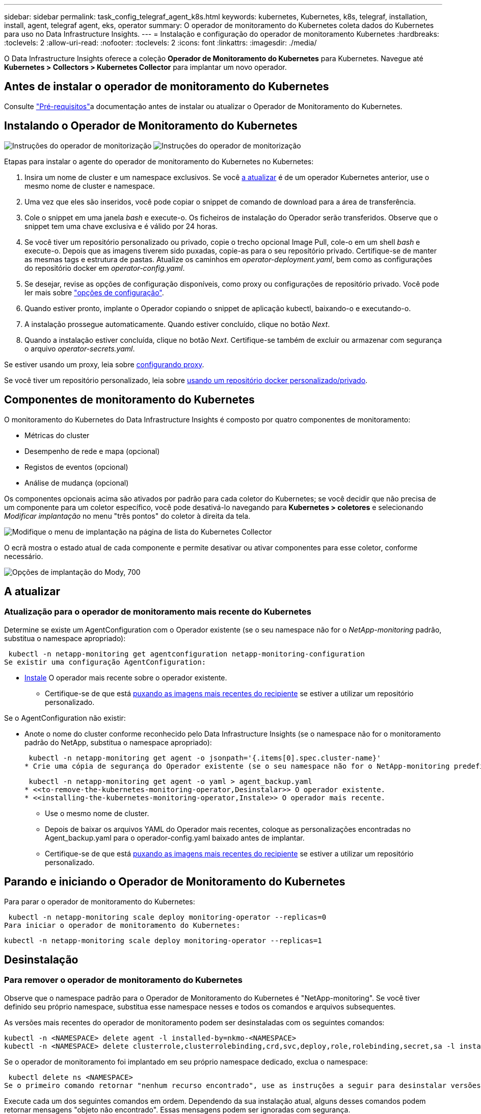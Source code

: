 ---
sidebar: sidebar 
permalink: task_config_telegraf_agent_k8s.html 
keywords: kubernetes, Kubernetes, k8s, telegraf, installation, install, agent, telegraf agent, eks, operator 
summary: O operador de monitoramento do Kubernetes coleta dados do Kubernetes para uso no Data Infrastructure Insights. 
---
= Instalação e configuração do operador de monitoramento Kubernetes
:hardbreaks:
:toclevels: 2
:allow-uri-read: 
:nofooter: 
:toclevels: 2
:icons: font
:linkattrs: 
:imagesdir: ./media/


[role="lead"]
O Data Infrastructure Insights oferece a coleção *Operador de Monitoramento do Kubernetes* para Kubernetes. Navegue até *Kubernetes > Collectors > Kubernetes Collector* para implantar um novo operador.


toc::[]


== Antes de instalar o operador de monitoramento do Kubernetes

Consulte link:pre-requisites_for_k8s_operator.html["Pré-requisitos"]a documentação antes de instalar ou atualizar o Operador de Monitoramento do Kubernetes.



== Instalando o Operador de Monitoramento do Kubernetes

image:NKMO-Instructions-1.png["Instruções do operador de monitorização"] image:NKMO-Instructions-2.png["Instruções do operador de monitorização"]

.Etapas para instalar o agente do operador de monitoramento do Kubernetes no Kubernetes:
. Insira um nome de cluster e um namespace exclusivos. Se você <<a atualizar,a atualizar>> é de um operador Kubernetes anterior, use o mesmo nome de cluster e namespace.
. Uma vez que eles são inseridos, você pode copiar o snippet de comando de download para a área de transferência.
. Cole o snippet em uma janela _bash_ e execute-o. Os ficheiros de instalação do Operador serão transferidos. Observe que o snippet tem uma chave exclusiva e é válido por 24 horas.
. Se você tiver um repositório personalizado ou privado, copie o trecho opcional Image Pull, cole-o em um shell _bash_ e execute-o. Depois que as imagens tiverem sido puxadas, copie-as para o seu repositório privado. Certifique-se de manter as mesmas tags e estrutura de pastas. Atualize os caminhos em _operator-deployment.yaml_, bem como as configurações do repositório docker em _operator-config.yaml_.
. Se desejar, revise as opções de configuração disponíveis, como proxy ou configurações de repositório privado. Você pode ler mais sobre link:telegraf_agent_k8s_config_options.html["opções de configuração"].
. Quando estiver pronto, implante o Operador copiando o snippet de aplicação kubectl, baixando-o e executando-o.
. A instalação prossegue automaticamente. Quando estiver concluído, clique no botão _Next_.
. Quando a instalação estiver concluída, clique no botão _Next_. Certifique-se também de excluir ou armazenar com segurança o arquivo _operator-secrets.yaml_.


Se estiver usando um proxy, leia sobre <<configuring-proxy-support,configurando proxy>>.

Se você tiver um repositório personalizado, leia sobre <<using-a-custom-or-private-docker-repository,usando um repositório docker personalizado/privado>>.



== Componentes de monitoramento do Kubernetes

O monitoramento do Kubernetes do Data Infrastructure Insights é composto por quatro componentes de monitoramento:

* Métricas do cluster
* Desempenho de rede e mapa (opcional)
* Registos de eventos (opcional)
* Análise de mudança (opcional)


Os componentes opcionais acima são ativados por padrão para cada coletor do Kubernetes; se você decidir que não precisa de um componente para um coletor específico, você pode desativá-lo navegando para *Kubernetes > coletores* e selecionando _Modificar implantação_ no menu "três pontos" do coletor à direita da tela.

image:KubernetesModifyDeploymentMenu.png["Modifique o menu de implantação na página de lista do Kubernetes Collector"]

O ecrã mostra o estado atual de cada componente e permite desativar ou ativar componentes para esse coletor, conforme necessário.

image:KubernetesModifyDeploymentScreen.png["Opções de implantação do Mody, 700"]



== A atualizar



=== Atualização para o operador de monitoramento mais recente do Kubernetes

Determine se existe um AgentConfiguration com o Operador existente (se o seu namespace não for o _NetApp-monitoring_ padrão, substitua o namespace apropriado):

 kubectl -n netapp-monitoring get agentconfiguration netapp-monitoring-configuration
Se existir uma configuração AgentConfiguration:

* <<installing-the-kubernetes-monitoring-operator,Instale>> O operador mais recente sobre o operador existente.
+
** Certifique-se de que está <<using-a-custom-or-private-docker-repository,puxando as imagens mais recentes do recipiente>> se estiver a utilizar um repositório personalizado.




Se o AgentConfiguration não existir:

* Anote o nome do cluster conforme reconhecido pelo Data Infrastructure Insights (se o namespace não for o monitoramento padrão do NetApp, substitua o namespace apropriado):
+
 kubectl -n netapp-monitoring get agent -o jsonpath='{.items[0].spec.cluster-name}'
* Crie uma cópia de segurança do Operador existente (se o seu namespace não for o NetApp-monitoring predefinido, substitua o namespace apropriado):
+
 kubectl -n netapp-monitoring get agent -o yaml > agent_backup.yaml
* <<to-remove-the-kubernetes-monitoring-operator,Desinstalar>> O operador existente.
* <<installing-the-kubernetes-monitoring-operator,Instale>> O operador mais recente.
+
** Use o mesmo nome de cluster.
** Depois de baixar os arquivos YAML do Operador mais recentes, coloque as personalizações encontradas no Agent_backup.yaml para o operador-config.yaml baixado antes de implantar.
** Certifique-se de que está <<using-a-custom-or-private-docker-repository,puxando as imagens mais recentes do recipiente>> se estiver a utilizar um repositório personalizado.






== Parando e iniciando o Operador de Monitoramento do Kubernetes

Para parar o operador de monitoramento do Kubernetes:

 kubectl -n netapp-monitoring scale deploy monitoring-operator --replicas=0
Para iniciar o operador de monitoramento do Kubernetes:

 kubectl -n netapp-monitoring scale deploy monitoring-operator --replicas=1


== Desinstalação



=== Para remover o operador de monitoramento do Kubernetes

Observe que o namespace padrão para o Operador de Monitoramento do Kubernetes é "NetApp-monitoring". Se você tiver definido seu próprio namespace, substitua esse namespace nesses e todos os comandos e arquivos subsequentes.

As versões mais recentes do operador de monitoramento podem ser desinstaladas com os seguintes comandos:

....
kubectl -n <NAMESPACE> delete agent -l installed-by=nkmo-<NAMESPACE>
kubectl -n <NAMESPACE> delete clusterrole,clusterrolebinding,crd,svc,deploy,role,rolebinding,secret,sa -l installed-by=nkmo-<NAMESPACE>
....
Se o operador de monitoramento foi implantado em seu próprio namespace dedicado, exclua o namespace:

 kubectl delete ns <NAMESPACE>
Se o primeiro comando retornar "nenhum recurso encontrado", use as instruções a seguir para desinstalar versões mais antigas do operador de monitoramento.

Execute cada um dos seguintes comandos em ordem. Dependendo da sua instalação atual, alguns desses comandos podem retornar mensagens "objeto não encontrado". Essas mensagens podem ser ignoradas com segurança.

....
kubectl -n <NAMESPACE> delete agent agent-monitoring-netapp
kubectl delete crd agents.monitoring.netapp.com
kubectl -n <NAMESPACE> delete role agent-leader-election-role
kubectl delete clusterrole agent-manager-role agent-proxy-role agent-metrics-reader <NAMESPACE>-agent-manager-role <NAMESPACE>-agent-proxy-role <NAMESPACE>-cluster-role-privileged
kubectl delete clusterrolebinding agent-manager-rolebinding agent-proxy-rolebinding agent-cluster-admin-rolebinding <NAMESPACE>-agent-manager-rolebinding <NAMESPACE>-agent-proxy-rolebinding <NAMESPACE>-cluster-role-binding-privileged
kubectl delete <NAMESPACE>-psp-nkmo
kubectl delete ns <NAMESPACE>
....
Se uma restrição de contexto de segurança foi criada anteriormente:

 kubectl delete scc telegraf-hostaccess


== Sobre o Kube-State-metrics

O Operador de Monitoramento do Kubernetes do NetApp instala suas próprias métricas de estado do kube para evitar conflitos com outras instâncias.

Para obter informações sobre métricas Kube-State, link:task_config_telegraf_kubernetes.html["esta página"]consulte .



== Configurar/personalizar o Operador

Essas seções contêm informações sobre como personalizar a configuração do operador, trabalhar com proxy, usar um repositório docker personalizado ou privado ou trabalhar com o OpenShift.



=== Opções de configuração

As configurações mais comumente modificadas podem ser configuradas no recurso personalizado _AgentConfiguration_. Você pode editar esse recurso antes de implantar o operador editando o arquivo _operator-config.yaml_. Este arquivo inclui exemplos comentados de configurações. Consulte a lista de link:telegraf_agent_k8s_config_options.html["definições disponíveis"] para obter a versão mais recente do operador.

Você também pode editar esse recurso depois que o operador tiver sido implantado usando o seguinte comando:

 kubectl -n netapp-monitoring edit AgentConfiguration
Para determinar se a versão implantada do operador suporta AgentConfiguration, execute o seguinte comando:

 kubectl get crd agentconfigurations.monitoring.netapp.com
Se você vir uma mensagem "erro do servidor (NotFound)", seu operador deve ser atualizado antes de poder usar o AgentConfiguration.



=== Configurando o suporte Proxy

Há dois lugares onde você pode usar um proxy em seu ambiente para instalar o Operador de Monitoramento do Kubernetes. Estes podem ser os mesmos ou sistemas proxy separados:

* Proxy necessário durante a execução do snippet de código de instalação (usando "curl") para conetar o sistema onde o snippet é executado ao seu ambiente Data Infrastructure Insights
* Proxy necessário pelo cluster do Kubernetes de destino para se comunicar com seu ambiente Data Infrastructure Insights


Se você usar um proxy para um ou ambos, para instalar o Monitor operacional Kubernetes, primeiro você deve garantir que o proxy esteja configurado para permitir uma boa comunicação com o ambiente Insights da infraestrutura de dados. Se você tiver um proxy e puder acessar o Data Infrastructure Insights do servidor/VM a partir do qual deseja instalar o Operador, o proxy provavelmente estará configurado corretamente.

Para o proxy usado para instalar o Monitor operacional Kubernetes, antes de instalar o Operador, defina as variáveis de ambiente _http_proxy/https_proxy_. Para alguns ambientes proxy, você também pode precisar definir a variável _no_proxy environment_.

Para definir a(s) variável(s), execute as seguintes etapas em seu sistema *antes* de instalar o Operador de Monitoramento do Kubernetes:

. Defina a(s) variável(s) de ambiente _https_proxy_ e/ou _http_proxy_ para o usuário atual:
+
.. Se o proxy que está sendo configurado não tiver Autenticação (nome de usuário/senha), execute o seguinte comando:
+
 export https_proxy=<proxy_server>:<proxy_port>
.. Se o proxy que está sendo configurado tiver Autenticação (nome de usuário/senha), execute este comando:
+
 export http_proxy=<proxy_username>:<proxy_password>@<proxy_server>:<proxy_port>




Para que o proxy usado para que o cluster do Kubernetes se comunique com o ambiente Data Infrastructure Insights, instale o Operador de Monitoramento do Kubernetes depois de ler todas essas instruções.

Configure a seção proxy do AgentConfiguration no operator-config.yaml antes de implantar o Operador de Monitoramento do Kubernetes.

[listing]
----
agent:
  ...
  proxy:
    server: <server for proxy>
    port: <port for proxy>
    username: <username for proxy>
    password: <password for proxy>

    # In the noproxy section, enter a comma-separated list of
    # IP addresses and/or resolvable hostnames that should bypass
    # the proxy
    noproxy: <comma separated list>

    isTelegrafProxyEnabled: true
    isFluentbitProxyEnabled: <true or false> # true if Events Log enabled
    isCollectorsProxyEnabled: <true or false> # true if Network Performance and Map enabled
    isAuProxyEnabled: <true or false> # true if AU enabled
  ...
...
----


=== Usando um repositório docker personalizado ou privado

Por padrão, o operador de monitoramento do Kubernetes coletará imagens de contentor do repositório Data Infrastructure Insights. Se você tiver um cluster do Kubernetes usado como destino para monitoramento e esse cluster estiver configurado para extrair apenas imagens de contentor de um repositório ou Registro de contentor personalizado ou privado do Docker, configure o acesso aos contentores necessários pelo Operador de Monitoramento do Kubernetes.

Execute o "trecho de recebimento de imagem" do bloco de instalação do Operador de Monitoramento do NetApp. Esse comando fará login no repositório Data Infrastructure Insights, extrairá todas as dependências de imagem do operador e fará logout do repositório Data Infrastructure Insights. Quando solicitado, insira a senha temporária do repositório fornecida. Este comando transfere todas as imagens utilizadas pelo operador, incluindo as funcionalidades opcionais. Veja abaixo quais recursos essas imagens são usadas.

Funcionalidade do operador principal e monitoramento do Kubernetes

* monitoramento de NetApp
* ci-kube-rbac-proxy
* ci-ksm
* ci-telegraf
* distroless-root-user


Registo de eventos

* ci-fluente-bit
* ci-kurein-event-exporter


Desempenho de rede e mapa

* ci-net-observador


Envie a imagem do docker do operador para o seu repositório docker privado/local/empresarial de acordo com suas políticas corporativas. Certifique-se de que as tags de imagem e os caminhos de diretório para essas imagens em seu repositório sejam consistentes com os do repositório Data Infrastructure Insights.

Edite a implantação do operador de monitoramento no operator-deployment.yaml e modifique todas as referências de imagem para usar seu repositório Docker privado.

....
image: <docker repo of the enterprise/corp docker repo>/kube-rbac-proxy:<ci-kube-rbac-proxy version>
image: <docker repo of the enterprise/corp docker repo>/netapp-monitoring:<version>
....
Edite o AgentConfiguration no operator-config.yaml para refletir o novo local de repo do docker. Crie uma nova imagePullSecret para o seu repositório privado, para obter mais detalhes consulte _https://kubernetes.io/docs/tasks/configure-pod-container/pull-image-private-registry/_

[listing]
----
agent:
  ...
  # An optional docker registry where you want docker images to be pulled from as compared to CI's docker registry
  # Please see documentation link here: link:task_config_telegraf_agent_k8s.html#using-a-custom-or-private-docker-repository
  dockerRepo: your.docker.repo/long/path/to/test
  # Optional: A docker image pull secret that maybe needed for your private docker registry
  dockerImagePullSecret: docker-secret-name
----


=== Instruções do OpenShift

Se você estiver executando no OpenShift 4,6 ou superior, você deve editar o AgentConfiguration em _operator-config.yaml_ para ativar a configuração _runPrivileged_:

....
# Set runPrivileged to true SELinux is enabled on your kubernetes nodes
runPrivileged: true
....
O OpenShift pode implementar um nível adicional de segurança que pode bloquear o acesso a alguns componentes do Kubernetes.



== Uma Nota sobre Segredos

Para remover a permissão do Operador de Monitoramento do Kubernetes para exibir segredos em todo o cluster, exclua os seguintes recursos do arquivo _operator-setup.yaml_ antes de instalar:

[listing]
----
 ClusterRole/netapp-ci-<namespace>-agent-secret-clusterrole
 ClusterRoleBinding/netapp-ci-<namespace>-agent-secret-clusterrolebinding
----
Se for uma atualização, exclua também os recursos do cluster:

[listing]
----
 kubectl delete ClusterRole/netapp-ci-<namespace>-agent-secret-clusterrole
 kubectl delete ClusterRoleBinding/netapp-ci-<namespace>-agent-secret-clusterrolebinding
----
Se a análise de mudança estiver ativada, modifique o _AgentConfiguration_ ou _operator-config.yaml_ para descomentar a seção de gerenciamento de alterações e inclua _kindsToIgnoreFromWatch: '"segredos"'_ na seção Gerenciamento de alterações. Observe a presença e a posição de aspas simples e duplas nesta linha.

....
# change-management:
  ...
  # # A comma separated list of kinds to ignore from watching from the default set of kinds watched by the collector
  # # Each kind will have to be prefixed by its apigroup
  # # Example: '"networking.k8s.io.networkpolicies,batch.jobs", "authorization.k8s.io.subjectaccessreviews"'
  kindsToIgnoreFromWatch: '"secrets"'
  ...
....


== Verificando somas de verificação do Kubernetes

O instalador do agente Data Infrastructure Insights executa verificações de integridade, mas alguns usuários podem querer executar suas próprias verificações antes de instalar ou aplicar artefatos baixados. Para executar uma operação somente de download (em oposição ao download-e-install padrão), esses usuários podem editar o comando de instalação do agente obtido a partir da interface do usuário e remover a opção "install".

Siga estes passos:

. Copie o snippet do Agent Installer como indicado.
. Em vez de colar o snippet em uma janela de comando, cole-o em um editor de texto.
. Remova o "--install" à direita do comando.
. Copie o comando inteiro do editor de texto.
. Agora cole-o em sua janela de comando (em um diretório de trabalho) e execute-o.
+
** Transferir e instalar (predefinição):
+
 installerName=cloudinsights-rhel_centos.sh … && sudo -E -H ./$installerName --download –-install
** Apenas transferência:
+
 installerName=cloudinsights-rhel_centos.sh … && sudo -E -H ./$installerName --download




O comando somente download fará o download de todos os artefatos necessários do Data Infrastructure Insights para o diretório de trabalho. Os artefactos incluem, mas podem não estar limitados a:

* um script de instalação
* um arquivo de ambiente
* Ficheiros YAML
* um arquivo de checksum assinado (sha256.signed)
* Um arquivo PEM (NetApp_cert.PEM) para verificação de assinatura


O script de instalação, o arquivo de ambiente e os arquivos YAML podem ser verificados usando a inspeção visual.

O ficheiro PEM pode ser verificado confirmando que a sua impressão digital é a seguinte:

 1A918038E8E127BB5C87A202DF173B97A05B4996
Mais especificamente,

 openssl x509 -fingerprint -sha1 -noout -inform pem -in netapp_cert.pem
O arquivo de checksum assinado pode ser verificado usando o arquivo PEM:

 openssl smime -verify -in sha256.signed -CAfile netapp_cert.pem -purpose any
Uma vez que todos os artefatos tenham sido verificados satisfatoriamente, a instalação do agente pode ser iniciada executando:

 sudo -E -H ./<installation_script_name> --install


=== Tolerações e taints

O _NetApp-ci-telegraf-ds_, o _NetApp-CI-Fluent-bit-ds_ e o _NetApp-CI-NET-Observer-L4-DS_ DaemonSets devem agendar um pod em cada nó do cluster para coletar corretamente os dados em todos os nós. O operador foi configurado para tolerar alguns *taints* conhecidos. Se você tiver configurado quaisquer taints personalizados em seus nós, impedindo assim que os pods sejam executados em cada nó, você poderá criar uma *tolerância* para essas taints .link:telegraf_agent_k8s_config_options.html["Em _AgentConfiguration_"] Se você tiver aplicado taints personalizados a todos os nós do cluster, também será necessário adicionar as tolerâncias necessárias à implantação do operador para permitir que o pod do operador seja agendado e executado.

Saiba mais sobre o Kubernetes link:https://kubernetes.io/docs/concepts/scheduling-eviction/taint-and-toleration/["Taints e Tolerations"].

Volte ao link:task_config_telegraf_agent_k8s.html["*Página de Instalação do Operador de Monitoramento do Kubernetes do NetApp*"]



== Solução de problemas

Algumas coisas para tentar se você encontrar problemas para configurar o operador de monitoramento do Kubernetes:

[cols="stretch"]
|===
| Problema: | Tente isto: 


| Não vejo um hiperlink/conexão entre o meu volume persistente do Kubernetes e o dispositivo de armazenamento de back-end correspondente. Meu volume persistente do Kubernetes é configurado usando o nome de host do servidor de armazenamento. | Siga as etapas para desinstalar o agente Telegraf existente e reinstalar o agente Telegraf mais recente. Você precisa estar usando o Telegraf versão 2,0 ou posterior, e o storage de cluster do Kubernetes precisa ser monitorado ativamente pelo Data Infrastructure Insights. 


| Estou vendo mensagens nos logs que se assemelham ao seguinte: E0901 15 352:21 v1:39,962145 1 k8s reflector.go:178] k8s.io/kube-State-metrics/internal/store/builder.go:352: Falha ao listar *v1.MutatingWebhookConfiguration: O servidor não conseguiu encontrar o recurso solicitado E0901 15:k8s:43,168161 1 reflector.go:178] 21.io/kube-State-State-lease | Essas mensagens podem ocorrer se você estiver executando o kube-State-metrics versão 2.0.0 ou superior com versões do Kubernetes abaixo de 1,20. Para obter a versão do Kubernetes: _Kubectl version_ para obter a versão do kube-State-metrics: _Kubectl get deploy/kube-State-metrics -o jsonpath leases'_ para evitar que essas mensagens aconteçam, os usuários podem modificar sua implantação do kube-State-metrics para desativar os seguintes: _Mutatinghookhookhooks_ 


| Vejo mensagens de erro do Telegraf semelhantes às seguintes, mas o Telegraf inicia e executa: Oct 11 14:23:41 ip-172-31-39-47 systemd[1]: Iniciou o agente de servidor orientado a plug-in para relatar métricas no InfluxDB. Oct 11 14:23:41 ip-172-31-39-47 telegraf[1827]: Tempo 2021-10-11T14:23:41Z" não foi possível criar o diretório de cache. /Etc/telegraf/.cache/floco de neve, err: Mkdir /etc/telegraf/.CA che: Permissão negada. Ignorado. Func"gostonflake.(*defaultLogger).Errorf" file "log.go:120" Oct:10 ip-23-41Z-39-47 telegraf[1827]: 2021" 31"erro de 11 14:23:41:172". Abra /etc/telegraf/.cache/floco de neve/ocsp_response_cache.json: nenhum arquivo ou diretório desse tipo de arquivo ou diretório.(*defaultLogger).Errorf" arquivo "log.go:120 23" Oct 2021 41Z:10 ip-172-31-39-47 telegraf[1827]: 11 14-23:41 A iniciar o Telegraf 1.19.3 | Este é um problema conhecido. link:https://github.com/influxdata/telegraf/issues/9407["Este artigo do GitHub"]Consulte para obter mais detalhes. Enquanto o Telegraf estiver ativo e em execução, os usuários podem ignorar essas mensagens de erro. 


| No Kubernetes, meu(s) pod(s) Telegraf está relatando o seguinte erro: "Erro no processamento de informações de mountstats: Failed to open mountstats file: /Hostfs/proc/1/mountstats, error: Open /hostfs/proc/1/mountstats: Permission denied" | Se o SELinux estiver habilitado e aplicando, provavelmente impedirá que o(s) pod(s) Telegraf acesse o arquivo /proc/1/mountstats no nó Kubernetes. Para superar essa restrição, edite a configuração do agentConfiguration e ative a configuração RUNGED Privileged. Para obter mais detalhes, consulte link:task_config_telegraf_agent_k8s.html#openshift-instructions["Instruções do OpenShift"]a . 


| No Kubernetes, meu pod Telegraf ReplicaSet está relatando o seguinte erro: [inputs.prometheus] erro no plugin: Não foi possível carregar o par de chaves /etc/kupere/pki/etcd/Server.crt:/etc/kuGES/pki/etcd/Server.key: Open /etc/kuurge/pki/etcd/Server.crt: nenhum arquivo ou diretório | O pod Telegraf ReplicaSet destina-se a ser executado em um nó designado como mestre ou para o etcd. Se o pod ReplicaSet não estiver sendo executado em um desses nós, você receberá esses erros. Verifique se seus nós master/etcd têm manchetes neles. Se o fizerem, adicione as tolerâncias necessárias ao Telegraf ReplicaSet, telegraf-rs. Por exemplo, edite o ReplicaSet... kubectl edite rs telegraf-RS ...e adicione as tolerâncias apropriadas à especificação. Em seguida, reinicie o pod ReplicaSet. 


| Tenho um ambiente PSP/PSA. Isso afeta meu operador de monitoramento? | Se o seu cluster Kubernetes estiver em execução com a Política de Segurança do Pod (PSP) ou a admissão de Segurança do Pod (PSA), você deverá fazer o upgrade para o Operador de Monitoramento do Kubernetes mais recente. Siga estes passos para atualizar para o Operador atual com suporte para PSP/PSA: 1. <<uninstalling,Desinstalar>> o operador de monitoramento anterior: kubectl delete agent-monitoring-NetApp -n NetApp-monitoring kubectl delete ns NetApp-monitoring kubectl delete crd agents.monitoring.NetApp.com kubectl delete clusterrole agent-manager-role agent-proxy-role agent-rolebinding cluster-rolebinding.-rolebinding 2. <<installing-the-kubernetes-monitoring-operator,Instale>> a versão mais recente do operador de monitorização. 


| Deparei-me com problemas ao tentar implementar o Operador e tenho PSP/PSA em utilização. | 1. Edite o agente usando o seguinte comando: Kubectl -n <name-space> edit Agent 2. Marque "Segurança-política-ativada" como "falsa". Isso desativará as políticas de Segurança do Pod e a admissão de Segurança do Pod e permitirá que o Operador implante. Confirme usando os seguintes comandos: Kubectl Get PSP (deve mostrar a Política de Segurança Pod removida) kubectl get all -n <namespace> | grep -i psp (deve mostrar que nada é encontrado) 


| Erros "ImagePullBackoff" vistos | Esses erros podem ser vistos se você tiver um repositório docker personalizado ou privado e ainda não tiver configurado o Operador de Monitoramento do Kubernetes para reconhecê-lo adequadamente. <<using-a-custom-or-private-docker-repository,Leia mais>> sobre a configuração para repositório personalizado/privado. 


| Estou tendo um problema com a implantação do meu operador de monitoramento e a documentação atual não me ajuda a resolvê-lo.  a| 
Capture ou anote a saída dos comandos a seguir e entre em Contato com a equipe de suporte técnico.

[listing]
----
 kubectl -n netapp-monitoring get all
 kubectl -n netapp-monitoring describe all
 kubectl -n netapp-monitoring logs <monitoring-operator-pod> --all-containers=true
 kubectl -n netapp-monitoring logs <telegraf-pod> --all-containers=true
----


| Os pods NET-Observer (Workload Map) no namespace Operator estão em CrashLoopBackOff | Esses pods correspondem ao coletor de dados do mapa de workload para observabilidade de rede. Tente estes: • Verifique os logs de um dos pods para confirmar a versão mínima do kernel. Por exemplo: ---- [ci-tenant-id":"your-tenant-id","Collector-cluster":"your-k8s-cluster-name","ambiente":"prod","nível":"erro","msg":"falhou na validação. Razão: A versão 3.10.0 do kernel é menor que a versão mínima do kernel de 4.18.0","Time":"2022-11-09T08:23:08Z" ---- • os pods do Net-Observer requerem que a versão do kernel do Linux seja pelo menos 4.18.0. Verifique a versão do kernel usando o comando "uname -r" e certifique-se de que eles são > 4.18.0 


| Os pods estão em execução no namespace do operador (padrão: Monitoramento NetApp), mas nenhum dado é exibido na IU para mapa de workload ou métricas do Kubernetes em consultas | Verifique a configuração de hora nos nós do cluster K8S. Para uma auditoria precisa e relatórios de dados, é altamente recomendável sincronizar a hora na máquina do agente usando o Network Time Protocol (NTP) ou o Simple Network Time Protocol (SNTP). 


| Alguns dos pods net-observer no namespace Operador estão no estado pendente | NET-Observer é um DaemonSet e executa um pod em cada nó do cluster k8s. • Observe o pod que está no estado pendente e verifique se ele está enfrentando um problema de recurso para CPU ou memória. Certifique-se de que a memória e a CPU necessárias estão disponíveis no nó. 


| Estou vendo o seguinte em meus logs imediatamente após instalar o Operador de Monitoramento do Kubernetes: [inputs.prometheus] erro no plugin: Erro ao fazer solicitação HTTP para http://kube-state-metrics.<namespace>.svc.cluster.local:8080/metrics: Get http://kube-state-metrics.<namespace>.svc.cluster.local:8080/metrics: Dial tcp: Lookup kube-State-metrics.<namespace>.svc.cluster.local: nenhum host | Normalmente, essa mensagem só é vista quando um novo operador é instalado e o pod _telegraf-rs_ está ativo antes do pod _ksm_ estar ativo. Essas mensagens devem parar quando todos os pods estiverem em execução. 


| Não vejo nenhuma métrica sendo coletada para os CronJobs do Kubernetes que existem no meu cluster. | Verifique a versão do Kubernetes (isto é `kubectl version`, ). Se for v1,20.x ou inferior, esta é uma limitação esperada. A versão kube-State-metrics implantada com o Operador de Monitoramento do Kubernetes suporta apenas v1.CronJob. Com o Kubernetes 1,20.x e abaixo, o recurso CronJob está em v1beta.CronJob. Como resultado, as métricas de estado do kube não conseguem encontrar o recurso CronJob. 


| Depois de instalar o operador, os pods telegraf-ds entram em CrashLoopBackOff e os logs do pod indicam "su: Authentication failure". | Edite a seção telegraf em _AgentConfiguration_ e defina _dockerMetricCollectionEnabled_ como false. Para obter mais detalhes, consulte o link:telegraf_agent_k8s_config_options.html["opções de configuração"]. OBSERVAÇÃO: Se você estiver usando o Data Infrastructure Insights Federal Edition, os usuários com restrições ao uso de _su_ não poderão coletar métricas do docker porque o acesso ao soquete docker requer a execução do contentor telegraf como root ou o uso de _su_ para adicionar o usuário telegraf ao grupo docker. A coleção de métricas do Docker e o uso de _su_ estão ativados por padrão; para desabilitar ambos, remova a entrada _telegraf.docker_ no arquivo _AgentConfiguration_: ... Spec: ... telegraf: ...           - Name: docker       run-mode       : - DaemonSet       substituições:        - Chave: DOCKER_UNIX_SOCK_PLACEHOLDER         valor: unix:////run/docker.Sock ... ... 


| Vejo mensagens de erro repetitivas semelhantes às seguintes nos meus logs do Telegraf: E! [Agent] erro ao gravar em outputs.http: Post "/https://<tenant_url>/rest/v1/Lake/ingest/influxdb": Prazo de contexto excedido (Client.Timeout excedido enquanto aguarda cabeçalhos) | Edite a seção telegraf em _AgentConfiguration_ e aumente _outputTimeout_ para 10s. Para obter mais detalhes, consulte o link:telegraf_agent_k8s_config_options.html["opções de configuração"]. 


| Estou faltando dados _involvedobject_ para alguns Registros de eventos. | Certifique-se de que seguiu os passos indicados na link:pre-requisites_for_k8s_operator.html["Permissões"] secção acima. 


| Por que estou vendo dois pods de operador de monitoramento em execução, um chamado NetApp-CI-monitoring-operator-<pod> e o outro chamado Monitoring-operator-<pod>? | A partir de 12 de outubro de 2023, o Data Infrastructure Insights refatorou a operadora para melhor atender nossos usuários; para que essas alterações sejam totalmente adotadas, você <<uninstalling,retire o operador antigo>> deve e <<installing-the-kubernetes-monitoring-operator,instale o novo>>. 


| Os eventos do meu kualves pararam inesperadamente de reportar ao Data Infrastructure Insights.  a| 
Recuperar o nome do pod de exportador de eventos:

 `kubectl -n netapp-monitoring get pods |grep event-exporter |awk '{print $1}' |sed 's/event-exporter./event-exporter/'`
Deve ser "NetApp-CI-event-exporter" ou "event-exporter". Em seguida, edite o agente de monitoramento `kubectl -n netapp-monitoring edit agent` e defina o valor para LOG_FILE para refletir o nome do pod de exportador de eventos apropriado encontrado na etapa anterior. Mais especificamente, LOG_FILE deve ser definido como "/var/log/containers/NetApp-CI-event-exporters.log" ou "/var/log/containers/event-exporters*.log"

....
fluent-bit:
...
- name: event-exporter-ci
  substitutions:
  - key: LOG_FILE
    values:
    - /var/log/containers/netapp-ci-event-exporter*.log
...
....
Alternativamente, pode-se <<uninstalling,desinstalar>>também e <<installing-the-kubernetes-monitoring-operator,reinstale>> o agente.



| Estou vendo POD(s) implantado(s) pelo Operador de Monitoramento do Kubernetes travarem devido a recursos insuficientes. | Consulte o Operador de Monitoramento do Kubernetes link:telegraf_agent_k8s_config_options.html["opções de configuração"]para aumentar os limites de CPU e/ou memória conforme necessário. 


| Uma imagem ausente ou uma configuração inválida fez com que os pods de métricas de estado do NetApp-ci-kube falhassem na inicialização ou se preparassem. Agora o StatefulSet está preso e as alterações de configuração não estão sendo aplicadas aos pods NetApp-CI-kube-State-metrics. | O StatefulSet está em um link:https://kubernetes.io/docs/concepts/workloads/controllers/statefulset/#forced-rollback["quebrado"] estado. Depois de corrigir quaisquer problemas de configuração, salte os pods NetApp-CI-kube-State-metrics. 


| Os pods de métricas de estado do NetApp-ci-kube falham ao iniciar depois de executar uma atualização do Operador do Kubernetes, lançando o ErrImagePull (falha ao puxar a imagem). | Tente redefinir os pods manualmente. 


| "Evento descartado como sendo mais antigo do que maxEventAgeSeconds" mensagens estão sendo observadas para o meu cluster Kubernetes em Log Analysis. | Modifique o Operador _agentConfiguration_ e aumente o _event-exporter-maxEventAgeds_ (ou seja, para 60s), _event-exporter-kubeQPS_ (ou seja, para 100) e _event-exporter-kubeBurst_ (ou seja, para 500). Para obter mais detalhes sobre essas opções de configuração, consulte a link:telegraf_agent_k8s_config_options.html["opções de configuração"] página. 


| Telegraf avisa ou trava por causa de memória bloqueável insuficiente. | Tente aumentar o limite de memória bloqueável para o Telegraf no sistema operacional/nó subjacente. Se aumentar o limite não for uma opção, modifique a configuração do agente NKMO e defina _desprotegido_ como _true_. Isto instruirá o Telegraf a não tentar reservar páginas de memória bloqueadas. Embora isso possa representar um risco de segurança, pois segredos descriptografados podem ser trocados para o disco, ele permite a execução em ambientes onde não é possível reservar memória bloqueada. Para obter mais detalhes sobre as opções de configuração _desprotegidas_, consulte a link:telegraf_agent_k8s_config_options.html["opções de configuração"]página. 


| Vejo mensagens de aviso do Telegraf que se assemelham às seguintes: _W! [Inputs.diskio] não é possível reunir o nome do disco para "vdc": Erro ao ler /dev/vdc: nenhum arquivo ou diretório_ | Para o Operador de Monitoramento do Kubernetes, essa mensagem de aviso é benigna e pode ser ignorada com segurança.  Alternativamente, edite a seção telegraf em AgentConfiguration e defina _runDsPrivileged_ como true. Para obter mais detalhes, consulte link:telegraf_agent_k8s_config_options.html["opções de configuração do operador"]a . 
|===
Informações adicionais podem ser encontradas na link:concept_requesting_support.html["Suporte"] página ou no link:reference_data_collector_support_matrix.html["Matriz de suporte do Data Collector"].
